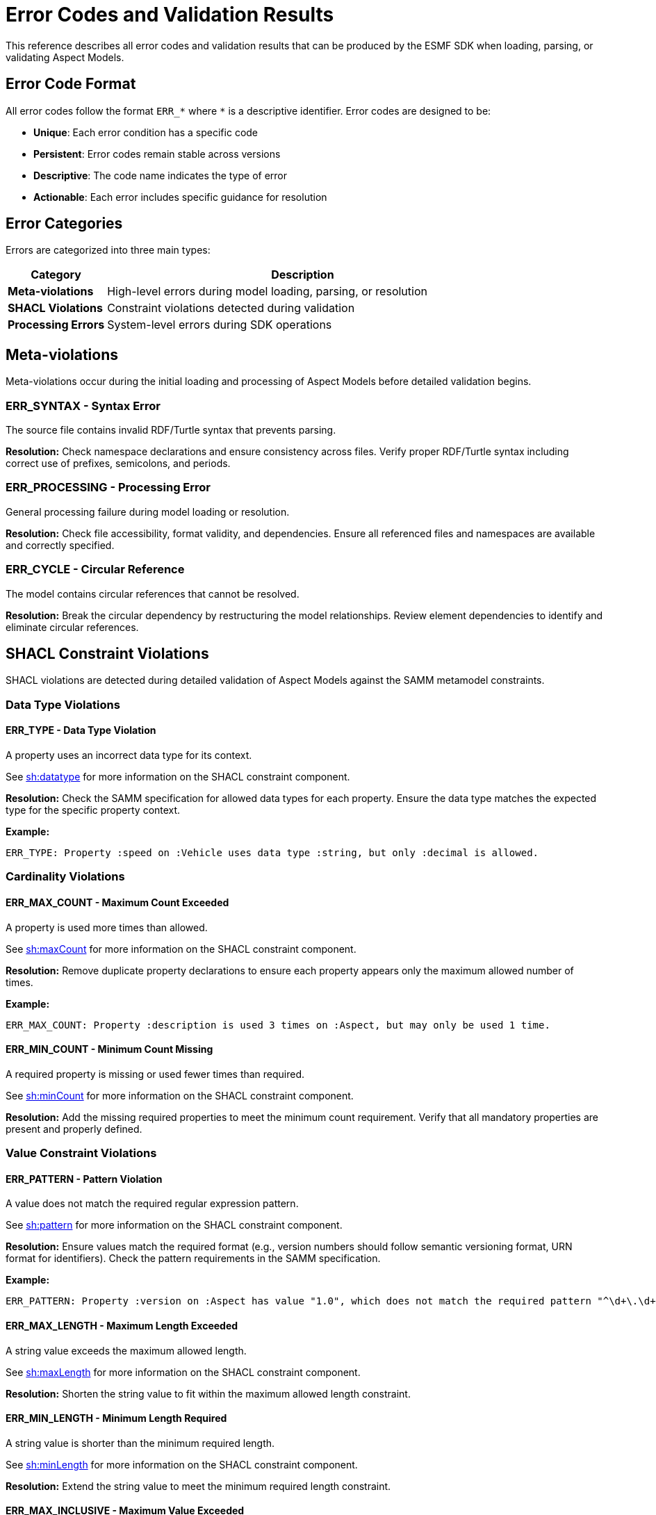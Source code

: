 :page-partial:

[[error-codes]]
= Error Codes and Validation Results

This reference describes all error codes and validation results that can be produced by the ESMF SDK when loading, parsing, or validating Aspect Models.


[[error-code-format]]
== Error Code Format

All error codes follow the format `ERR_*` where `*` is a descriptive identifier. Error codes are designed to be:

* **Unique**: Each error condition has a specific code
* **Persistent**: Error codes remain stable across versions
* **Descriptive**: The code name indicates the type of error
* **Actionable**: Each error includes specific guidance for resolution

[[error-categories]]
== Error Categories

Errors are categorized into three main types:

[width="100%",options="header",cols="20,80"]
|===
| Category | Description
| **Meta-violations** | High-level errors during model loading, parsing, or resolution
| **SHACL Violations** | Constraint violations detected during validation
| **Processing Errors** | System-level errors during SDK operations
|===

[[meta-violations]]
== Meta-violations

Meta-violations occur during the initial loading and processing of Aspect Models before detailed validation begins.

[[ERR-SYNTAX]]
=== ERR_SYNTAX - Syntax Error

The source file contains invalid RDF/Turtle syntax that prevents parsing.

**Resolution:** Check namespace declarations and ensure consistency across files. Verify proper RDF/Turtle syntax including correct use of prefixes, semicolons, and periods.

[[ERR-PROCESSING]]
=== ERR_PROCESSING - Processing Error

General processing failure during model loading or resolution.

**Resolution:** Check file accessibility, format validity, and dependencies. Ensure all referenced files and namespaces are available and correctly specified.

[[ERR-CYCLE]]
=== ERR_CYCLE - Circular Reference

The model contains circular references that cannot be resolved.

**Resolution:** Break the circular dependency by restructuring the model relationships. Review element dependencies to identify and eliminate circular references.

[[shacl-violations]]
== SHACL Constraint Violations

SHACL violations are detected during detailed validation of Aspect Models against the SAMM metamodel constraints.

[[datatype-violations]]
=== Data Type Violations

[[ERR-TYPE]]
==== ERR_TYPE - Data Type Violation

A property uses an incorrect data type for its context.

See https://www.w3.org/TR/shacl/#DatatypeConstraintComponent[sh:datatype] for more information on the SHACL constraint component.

**Resolution:** Check the SAMM specification for allowed data types for each property. Ensure the data type matches the expected type for the specific property context.

**Example:**
```
ERR_TYPE: Property :speed on :Vehicle uses data type :string, but only :decimal is allowed.
```

[[cardinality-violations]]
=== Cardinality Violations

[[ERR-MAX-COUNT]]
==== ERR_MAX_COUNT - Maximum Count Exceeded

A property is used more times than allowed.

See https://www.w3.org/TR/shacl/#MaxCountConstraintComponent[sh:maxCount] for more information on the SHACL constraint component.

**Resolution:** Remove duplicate property declarations to ensure each property appears only the maximum allowed number of times.

**Example:**
```
ERR_MAX_COUNT: Property :description is used 3 times on :Aspect, but may only be used 1 time.
```

[[ERR-MIN-COUNT]]
==== ERR_MIN_COUNT - Minimum Count Missing

A required property is missing or used fewer times than required.

See https://www.w3.org/TR/shacl/#MinCountConstraintComponent[sh:minCount] for more information on the SHACL constraint component.

**Resolution:** Add the missing required properties to meet the minimum count requirement. Verify that all mandatory properties are present and properly defined.

[[constraint-violations]]
=== Value Constraint Violations

[[ERR-PATTERN]]
==== ERR_PATTERN - Pattern Violation

A value does not match the required regular expression pattern.

See https://www.w3.org/TR/shacl/#PatternConstraintComponent[sh:pattern] for more information on the SHACL constraint component.

**Resolution:** Ensure values match the required format (e.g., version numbers should follow semantic versioning format, URN format for identifiers). Check the pattern requirements in the SAMM specification.

**Example:**
```
ERR_PATTERN: Property :version on :Aspect has value "1.0", which does not match the required pattern "^\d+\.\d+\.\d+$".
```

[[ERR-MAX-LENGTH]]
==== ERR_MAX_LENGTH - Maximum Length Exceeded

A string value exceeds the maximum allowed length.

See https://www.w3.org/TR/shacl/#MaxLengthConstraintComponent[sh:maxLength] for more information on the SHACL constraint component.

**Resolution:** Shorten the string value to fit within the maximum allowed length constraint.

[[ERR-MIN-LENGTH]]
==== ERR_MIN_LENGTH - Minimum Length Required

A string value is shorter than the minimum required length.

See https://www.w3.org/TR/shacl/#MinLengthConstraintComponent[sh:minLength] for more information on the SHACL constraint component.

**Resolution:** Extend the string value to meet the minimum required length constraint.

[[ERR-MAX-INCLUSIVE]]
==== ERR_MAX_INCLUSIVE - Maximum Value Exceeded

A numeric value exceeds the maximum allowed value (inclusive).

See https://www.w3.org/TR/shacl/#MaxInclusiveConstraintComponent[sh:maxInclusive] for more information on the SHACL constraint component.

**Resolution:** Reduce the numeric value to be less than or equal to the maximum allowed value.

[[ERR-MIN-INCLUSIVE]]
==== ERR_MIN_INCLUSIVE - Minimum Value Required

A numeric value is below the minimum required value (inclusive).

See https://www.w3.org/TR/shacl/#MinInclusiveConstraintComponent[sh:minInclusive] for more information on the SHACL constraint component.

**Resolution:** Increase the numeric value to be greater than or equal to the minimum required value.

[[ERR-MAX-EXCLUSIVE]]
==== ERR_MAX_EXCLUSIVE - Maximum Value Exceeded

A numeric value exceeds the maximum allowed value (exclusive).

See https://www.w3.org/TR/shacl/#MaxExclusiveConstraintComponent[sh:maxExclusive] for more information on the SHACL constraint component.

**Resolution:** Reduce the numeric value to be strictly less than the maximum allowed value.

[[ERR-MIN-EXCLUSIVE]]
==== ERR_MIN_EXCLUSIVE - Minimum Value Required

A numeric value is below the minimum required value (exclusive).

See https://www.w3.org/TR/shacl/#MinExclusiveConstraintComponent[sh:minExclusive] for more information on the SHACL constraint component.

**Resolution:** Increase the numeric value to be strictly greater than the minimum required value.

[[structure-violations]]
=== Structure and Relationship Violations

[[ERR-CLASS]]
==== ERR_CLASS - Class Violation

An element does not belong to the required class.

See https://www.w3.org/TR/shacl/#ClassConstraintComponent[sh:class] for more information on the SHACL constraint component.

**Resolution:** Verify that all referenced elements are properly defined and accessible. Check that the element has the correct rdf:type declaration for the expected class.

[[enumeration-violations]]
=== Enumeration and Choice Violations

[[ERR-IN]]
==== ERR_IN - Value Not In Enumeration

A value is not in the allowed list of enumeration values.

See https://www.w3.org/TR/shacl/#InConstraintComponent[sh:in] for more information on the SHACL constraint component.

**Resolution:** Use only values from the allowed enumeration list. Check the SAMM specification or model definition for the complete list of permitted values.

[[ERR-OR]]
==== ERR_OR - OR Constraint Violation

None of the alternative constraints in an OR condition are satisfied.

See https://www.w3.org/TR/shacl/#OrConstraintComponent[sh:or] for more information on the SHACL constraint component.

**Resolution:** Modify the element to satisfy at least one of the alternative constraints in the OR condition. Review each alternative constraint to determine which one is most appropriate for your use case.

[[ERR-NOT]]
==== ERR_NOT - NOT Constraint Violation

A constraint that should not be satisfied is satisfied.

See https://www.w3.org/TR/shacl/#NotConstraintComponent[sh:not] for more information on the SHACL constraint component.

**Resolution:** Modify the element to violate the negated constraint. The element should not satisfy the condition specified in the NOT constraint.

[[error-contexts]]
== Error Contexts

Each error includes contextual information to help locate and resolve the issue:

[width="100%",options="header",cols="25,75"]
|===
| Context Element | Description
| **Element** | The specific model element where the error occurred
| **Property** | The property path involved in the error
| **Value** | The actual value that caused the error
| **Expected** | The expected value or constraint
| **Location** | File name, line number, and column position
| **Shape** | The SHACL shape that detected the violation
|===

[[troubleshooting]]
== Troubleshooting

=== Common Issues

* **Error Not Listed**: If you encounter an error code not documented here, check:
** ESMF SDK version compatibility;
** Update to the latest documentation;
** Report missing documentation via GitHub issues.

* **Inconsistent Error Messages**: Ensure you're using compatible versions of:
** ESMF SDK;
** SAMM specification;
** Validation tools.

* **Performance Issues**: For large models with many errors:
** Process errors in batches;
** Use streaming validation where available;
** Consider model restructuring.


[[analyzing-modeling-errors]]
=== Analyzing Modeling Errors

When working with ESMF SDK validation results, follow these practices to efficiently identify and resolve modeling issues.

==== Model Development

1. **Validate Early**: Run validation frequently during model development
2. **Use Detailed Output**: Enable detailed error reporting for comprehensive feedback
3. **Address Errors Systematically**: Start with meta-violations before fixing constraint violations
4. **Test Edge Cases**: Verify models with boundary values and optional properties

==== Error Handling

1. **Programmatic Handling**: Use the visitor pattern for type-safe error handling
2. **User-Friendly Messages**: Transform technical errors into user-friendly guidance
3. **Logging**: Log error codes and context for troubleshooting
4. **Documentation**: Link to error code documentation in error messages where appropriate

=== Getting Help

For additional support:

* **ESMF SDK GitHub Issues**: https://github.com/eclipse-esmf/esmf-sdk/issues
